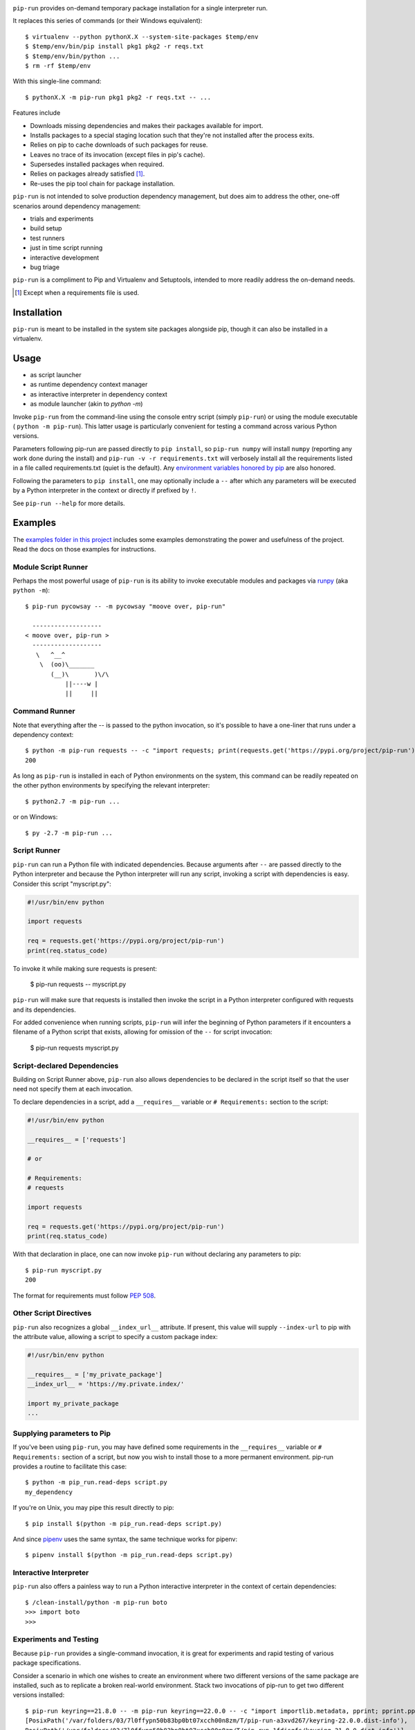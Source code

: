 .. image:: https://img.shields.io/pypi/v/pip-run.svg
   :target: https://pypi.org/project/pip-run

.. image:: https://img.shields.io/pypi/pyversions/pip-run.svg

.. image:: https://github.com/jaraco/pip-run/workflows/tests/badge.svg
   :target: https://github.com/jaraco/pip-run/actions?query=workflow%3A%22tests%22
   :alt: tests

.. image:: https://img.shields.io/endpoint?url=https://raw.githubusercontent.com/charliermarsh/ruff/main/assets/badge/v2.json
    :target: https://github.com/astral-sh/ruff
    :alt: Ruff

.. image:: https://img.shields.io/badge/code%20style-black-000000.svg
   :target: https://github.com/psf/black
   :alt: Code style: Black

.. image:: https://readthedocs.org/projects/pip-run/badge/?version=latest
   :target: https://pip-run.readthedocs.io/en/latest/?badge=latest

.. image:: https://img.shields.io/badge/skeleton-2023-informational
   :target: https://blog.jaraco.com/skeleton

.. image:: https://tidelift.com/badges/package/pypi/pip-run
   :target: https://tidelift.com/subscription/pkg/pypi-pip-run?utm_source=pypi-pip-run&utm_medium=readme

``pip-run`` provides on-demand temporary package installation
for a single interpreter run.

It replaces this series of commands (or their Windows equivalent)::

    $ virtualenv --python pythonX.X --system-site-packages $temp/env
    $ $temp/env/bin/pip install pkg1 pkg2 -r reqs.txt
    $ $temp/env/bin/python ...
    $ rm -rf $temp/env

With this single-line command::

    $ pythonX.X -m pip-run pkg1 pkg2 -r reqs.txt -- ...

Features include

- Downloads missing dependencies and makes their packages available for import.
- Installs packages to a special staging location such that they're not installed after the process exits.
- Relies on pip to cache downloads of such packages for reuse.
- Leaves no trace of its invocation (except files in pip's cache).
- Supersedes installed packages when required.
- Relies on packages already satisfied [1]_.
- Re-uses the pip tool chain for package installation.

``pip-run`` is not intended to solve production dependency management, but does aim to address the other, one-off scenarios around dependency management:

- trials and experiments
- build setup
- test runners
- just in time script running
- interactive development
- bug triage

``pip-run`` is a compliment to Pip and Virtualenv and Setuptools, intended to more
readily address the on-demand needs.

.. [1] Except when a requirements file is used.

Installation
============

``pip-run`` is meant to be installed in the system site packages
alongside pip, though it can also be installed in a virtualenv.

Usage
=====

- as script launcher
- as runtime dependency context manager
- as interactive interpreter in dependency context
- as module launcher (akin to `python -m`)

Invoke ``pip-run`` from the command-line using the console entry
script (simply ``pip-run``) or using the module executable (
``python -m pip-run``). This latter usage is particularly convenient
for testing a command across various Python versions.

Parameters following pip-run are passed directly to ``pip install``,
so ``pip-run numpy`` will install ``numpy`` (reporting any work done
during the install) and ``pip-run -v -r requirements.txt`` will verbosely
install all the requirements listed in a file called requirements.txt
(quiet is the default).
Any `environment variables honored by pip
<https://pip.pypa.io/en/stable/user_guide/#environment-variables>`_
are also honored.

Following the parameters to ``pip install``, one may optionally
include a ``--`` after which any parameters will be executed
by a Python interpreter in the context or directly if prefixed by
``!``.

See ``pip-run --help`` for more details.

Examples
========

The `examples folder in this project
<https://github.com/jaraco/pip-run/tree/master/examples>`_
includes some examples demonstrating
the power and usefulness of the project. Read the docs on those examples
for instructions.

Module Script Runner
--------------------

Perhaps the most powerful usage of ``pip-run`` is its ability to invoke
executable modules and packages via
`runpy <https://docs.python.org/3/library/runpy.html>`_ (aka
``python -m``)::

    $ pip-run pycowsay -- -m pycowsay "moove over, pip-run"

      -------------------
    < moove over, pip-run >
      -------------------
       \   ^__^
        \  (oo)\_______
           (__)\       )\/\
               ||----w |
               ||     ||

.. image:: docs/cowsay.svg
   :alt: cowsay example animation


Command Runner
--------------

Note that everything after the -- is passed to the python invocation,
so it's possible to have a one-liner that runs under a dependency
context::

    $ python -m pip-run requests -- -c "import requests; print(requests.get('https://pypi.org/project/pip-run').status_code)"
    200

As long as ``pip-run`` is installed in each of Python environments
on the system, this command can be readily repeated on the other
python environments by specifying the relevant interpreter::

    $ python2.7 -m pip-run ...

or on Windows::

    $ py -2.7 -m pip-run ...

Script Runner
-------------

``pip-run`` can run a Python file with indicated dependencies. Because
arguments after ``--`` are passed directly to the Python interpreter
and because the Python interpreter will run any script, invoking a script
with dependencies is easy. Consider this script "myscript.py":

.. code-block:: python

    #!/usr/bin/env python

    import requests

    req = requests.get('https://pypi.org/project/pip-run')
    print(req.status_code)

To invoke it while making sure requests is present:

    $ pip-run requests -- myscript.py

``pip-run`` will make sure that requests is installed then invoke
the script in a Python interpreter configured with requests and its
dependencies.

For added convenience when running scripts, ``pip-run`` will infer
the beginning of Python parameters if it encounters a filename
of a Python script that exists, allowing for omission of the ``--``
for script invocation:

    $ pip-run requests myscript.py

Script-declared Dependencies
----------------------------

Building on Script Runner above, ``pip-run`` also allows
dependencies to be declared in the script itself so that
the user need not specify them at each invocation.

To declare dependencies in a script, add a ``__requires__``
variable or ``# Requirements:`` section to the script:

.. code-block:: python

    #!/usr/bin/env python

    __requires__ = ['requests']

    # or

    # Requirements:
    # requests

    import requests

    req = requests.get('https://pypi.org/project/pip-run')
    print(req.status_code)

With that declaration in place, one can now invoke ``pip-run`` without
declaring any parameters to pip::

    $ pip-run myscript.py
    200

The format for requirements must follow `PEP 508 <https://www.python.org/dev/peps/pep-0508/>`_.

Other Script Directives
-----------------------

``pip-run`` also recognizes a global ``__index_url__`` attribute. If present,
this value will supply ``--index-url`` to pip with the attribute value,
allowing a script to specify a custom package index:

.. code-block:: python

    #!/usr/bin/env python

    __requires__ = ['my_private_package']
    __index_url__ = 'https://my.private.index/'

    import my_private_package
    ...

Supplying parameters to Pip
---------------------------

If you've been using ``pip-run``, you may have defined some requirements
in the ``__requires__`` variable or ``# Requirements:`` section of a
script, but now you wish to install those
to a more permanent environment. pip-run provides a routine to facilitate
this case::

    $ python -m pip_run.read-deps script.py
    my_dependency

If you're on Unix, you may pipe this result directly to pip::

    $ pip install $(python -m pip_run.read-deps script.py)

And since `pipenv <https://docs.pipenv.org/>`_ uses the same syntax,
the same technique works for pipenv::

    $ pipenv install $(python -m pip_run.read-deps script.py)

Interactive Interpreter
-----------------------

``pip-run`` also offers a painless way to run a Python interactive
interpreter in the context of certain dependencies::

    $ /clean-install/python -m pip-run boto
    >>> import boto
    >>>

Experiments and Testing
-----------------------

Because ``pip-run`` provides a single-command invocation, it
is great for experiments and rapid testing of various package
specifications.

Consider a scenario in which one wishes to create an environment
where two different versions of the same package are installed,
such as to replicate a broken real-world environment. Stack two
invocations of pip-run to get two different versions installed::

    $ pip-run keyring==21.8.0 -- -m pip-run keyring==22.0.0 -- -c "import importlib.metadata, pprint; pprint.pprint([dist._path for dist in importlib.metadata.distributions() if dist.metadata['name'] == 'keyring'])"
    [PosixPath('/var/folders/03/7l0ffypn50b83bp0bt07xcch00n8zm/T/pip-run-a3xvd267/keyring-22.0.0.dist-info'),
    PosixPath('/var/folders/03/7l0ffypn50b83bp0bt07xcch00n8zm/T/pip-run-1fdjsgfs/keyring-21.8.0.dist-info')]

.. todo: illustrate example here

IPython Inference
-----------------

If IPython is specified as one of the dependencies, the Python
interpreter will be launched via IPython (using ``-m IPython``)
for interactive mode. This behaviour may be toggled off by
setting the environment variable ``PIP_RUN_IPYTHON_MODE=ignore``.

How Does It Work
================

``pip-run`` effectively does the following:

- ``pip install -t $TMPDIR``
- ``PYTHONPATH=$TMPDIR python``
- cleanup

For specifics, see `pip_run.run()
<https://github.com/jaraco/pip-run/blob/master/pip_run/__init__.py#L9-L16>`_.


Environment Persistence
=======================

``pip-run`` honors the ``PIP_RUN_MODE`` variable. If unset or
set to ``ephemeral``, depenedncies are installed to an ephemeral
temporary directory on each invocation (and deleted after).
Setting this variable to ``persist`` will instead create or re-use
a directory in the user's cache, only installing the dependencies if
the directory doesn't already exist. A separate cache is maintained
for each combination of requirements specified.

``persist`` mode can greatly improve startup performance at the
expense of staleness and accumulated cruft.


Limitations
===========

- Due to limitations with ``pip``, ``pip-run`` cannot run with "editable"
  (``-e``) requirements.

- ``pip-run`` uses a ``sitecustomize`` module to ensure that ``.pth`` files
  in the requirements are installed. As a result, any environment
  that has a ``sitecustomize`` module will find that module masked
  when running under ``pip-run``.

Comparison with pipx
====================

The `pipx project <https://pypi.org/project/pipx/>`_ is another mature
project with similar goals. Both projects expose a project and its
dependencies in ephemeral environments. The main difference is pipx
primarily exposes Python binaries (console scripts) from those
environments whereas pip-run exposes a Python context (including
runpy scripts).

.. list-table::
   :widths: 30 10 10
   :header-rows: 1

   * - Feature
     - pip-run
     - pipx
   * - user-mode operation
     - ✓
     - ✓
   * - invoke console scripts
     -
     - ✓
   * - invoke runpy modules
     - ✓
     -
   * - run standalone scripts
     - ✓
     -
   * - interactive interpreter with deps
     - ✓
     -
   * - re-use existing environment
     - ✓
     -
   * - ephemeral environments
     - ✓
     - ✓
   * - persistent environments
     -
     - ✓
   * - PEP 582 support
     -
     - ✓
   * - Specify optional dependencies
     - ✓
     -
   * - Python 2 support
     - ✓
     -

Comparison with virtualenvwrapper mktmpenv
==========================================

The `mkvirtualenv project <https://pypi.org/project/mkvirtualenv/>`_
attempts to address some of the use-cases that pip-run solves,
especially with the ``mktmpenv`` command, which destroys the
virtualenv after deactivation. The main difference is that ``pip-run``
is transient only for the invocation of a single command, while
``mktmpenv`` lasts for a session.

.. list-table::
   :widths: 40 10 10
   :header-rows: 1

   * - Feature
     - pip-run
     - mktmpenv
   * - create temporary package environment
     - ✓
     - ✓
   * - re-usable across python invocations
     -
     - ✓
   * - portable
     -
     - ✓
   * - one-line invocation
     - ✓
     -
   * - multiple interpreters in session
     - ✓
     -
   * - run standalone scripts
     -
     - ✓
   * - interactive interpreter with deps
     - ✓
     - ✓
   * - re-use existing environment
     - ✓
     -
   * - ephemeral environments
     - ✓
     - ✓
   * - persistent environments
     -
     - ✓

Integration
===========

The author created this package with the intention of demonstrating
the capability before integrating it directly with pip in a command
such as ``pip run``. After proposing the change, the idea was largely
rejected in `pip 3971 <https://github.com/pypa/pip/issues/3971>`_.

If you would like to see this functionality made available in pip,
please upvote or comment in that ticket.

Versioning
==========

``pip-run`` uses semver, so you can use this library with
confidence about the stability of the interface, even
during periods of great flux.

Testing
=======

Invoke tests with ``tox``.

For Enterprise
==============

Available as part of the Tidelift Subscription.

This project and the maintainers of thousands of other packages are working with Tidelift to deliver one enterprise subscription that covers all of the open source you use.

`Learn more <https://tidelift.com/subscription/pkg/pypi-pip-run?utm_source=pypi-pip-run&utm_medium=referral&utm_campaign=github>`_.

Security Contact
================

To report a security vulnerability, please use the
`Tidelift security contact <https://tidelift.com/security>`_.
Tidelift will coordinate the fix and disclosure.
